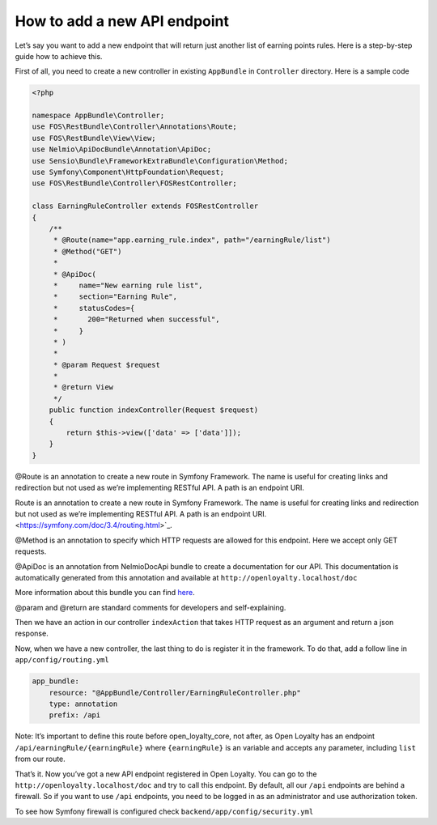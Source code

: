 How to add a new API endpoint
=============================

Let’s say you want to add a new endpoint that will return just another list of earning points rules.
Here is a step-by-step guide how to achieve this.

First of all, you need to create a new controller in existing ``AppBundle`` in ``Controller`` directory.
Here is a sample code

.. code-block:: php

    <?php

    namespace AppBundle\Controller;
    use FOS\RestBundle\Controller\Annotations\Route;
    use FOS\RestBundle\View\View;
    use Nelmio\ApiDocBundle\Annotation\ApiDoc;
    use Sensio\Bundle\FrameworkExtraBundle\Configuration\Method;
    use Symfony\Component\HttpFoundation\Request;
    use FOS\RestBundle\Controller\FOSRestController;

    class EarningRuleController extends FOSRestController
    {
        /**
         * @Route(name="app.earning_rule.index", path="/earningRule/list")
         * @Method("GET")
         *
         * @ApiDoc(
         *     name="New earning rule list",
         *     section="Earning Rule",
         *     statusCodes={
         *       200="Returned when successful",
         *     }
         * )
         *
         * @param Request $request
         *
         * @return View
         */
        public function indexController(Request $request)
        {
            return $this->view(['data' => ['data']]);
        }
    }

@Route is an annotation to create a new route in Symfony Framework. The name is useful for creating links and redirection but not used as we’re implementing RESTful API. A path is an endpoint URI.

Route is an annotation to create a new route in Symfony Framework. The name is useful for creating links and redirection but not used as we’re implementing RESTful API. A path is an endpoint URI. <https://symfony.com/doc/3.4/routing.html>`_.

@Method is an annotation to specify which HTTP requests are allowed for this endpoint. Here we accept only GET requests.

@ApiDoc is an annotation from NelmioDocApi bundle to create a documentation for our API. This documentation is
automatically generated from this annotation and available at ``http://openloyalty.localhost/doc``

More information about this bundle you can find `here <https://symfony.com/doc/current/bundles/NelmioApiDocBundle/index.html>`_.

@param and @return are standard comments for developers and self-explaining.

Then we have an action in our controller ``indexAction`` that takes HTTP request as an argument and return a json response.

Now, when we have a new controller, the last thing to do is register it in the framework. To do that, add a follow
line in ``app/config/routing.yml``

.. code-block:: yaml

    app_bundle:
        resource: "@AppBundle/Controller/EarningRuleController.php"
        type: annotation
        prefix: /api

Note:
It’s important to define this route before open_loyalty_core, not after, as Open Loyalty has an
endpoint ``/api/earningRule/{earningRule}`` where ``{earningRule}`` is an variable and accepts any parameter,
including ``list`` from our route.

That’s it. Now you’ve got a new API endpoint registered in Open Loyalty. You can go to the
``http://openloyalty.localhost/doc`` and try to call this endpoint.
By default, all our ``/api`` endpoints are behind a firewall. So if you want to use ``/api`` endpoints, you need to
be logged in as an administrator and use authorization token.

To see how Symfony firewall is configured check ``backend/app/config/security.yml``
